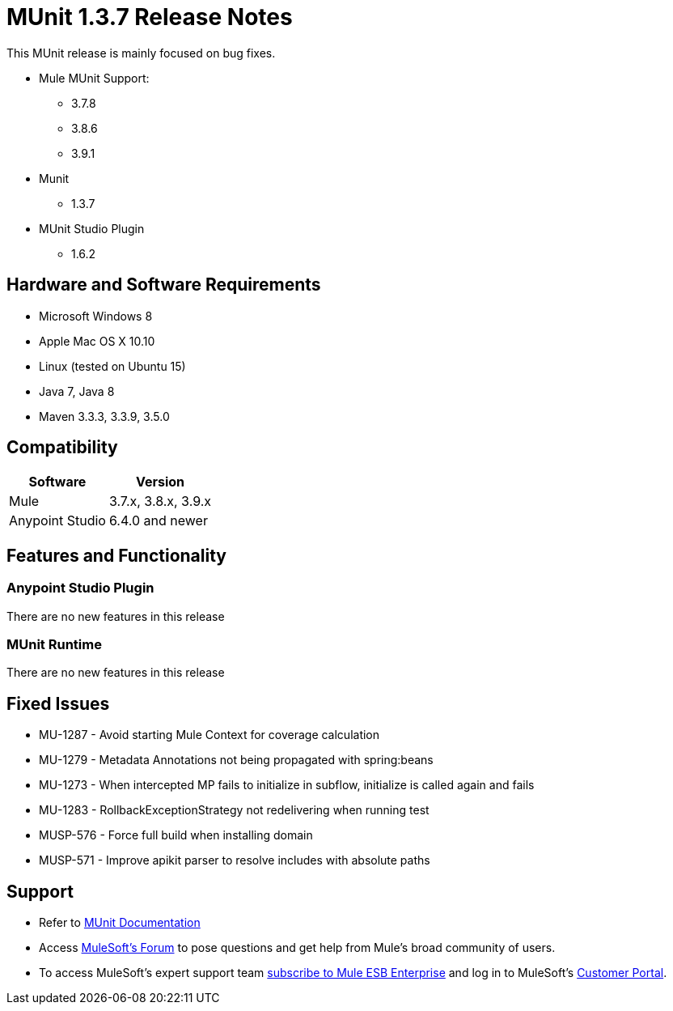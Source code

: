 = MUnit 1.3.7 Release Notes
:keywords: munit, 1.3.7, release notes

This MUnit release is mainly focused on bug fixes.

* Mule MUnit Support:
** 3.7.8
** 3.8.6
** 3.9.1

* Munit
** 1.3.7

* MUnit Studio Plugin
** 1.6.2

== Hardware and Software Requirements

* Microsoft Windows 8 +
* Apple Mac OS X 10.10 +
* Linux (tested on Ubuntu 15)
* Java 7, Java 8
* Maven 3.3.3, 3.3.9, 3.5.0


== Compatibility

[%header%autowidth.spread]
|===
|Software |Version
|Mule |3.7.x, 3.8.x, 3.9.x
|Anypoint Studio |6.4.0 and newer
|===

== Features and Functionality

=== Anypoint Studio Plugin

There are no new features in this release

=== MUnit Runtime

There are no new features in this release

== Fixed Issues

* MU-1287 -	Avoid starting Mule Context for coverage calculation
* MU-1279 -	Metadata Annotations not being propagated with spring:beans
* MU-1273 -	When intercepted MP fails to initialize in subflow, initialize is called again and fails
* MU-1283 -	RollbackExceptionStrategy not redelivering when running test
* MUSP-576 - Force full build when installing domain
* MUSP-571 - Improve apikit parser to resolve includes with absolute paths

== Support

* Refer to link:/munit/v/1.3/[MUnit Documentation]
* Access link:http://forums.mulesoft.com/[MuleSoft’s Forum] to pose questions and get help from Mule’s broad community of users.
* To access MuleSoft’s expert support team link:https://www.mulesoft.com/support-and-services/mule-esb-support-license-subscription[subscribe to Mule ESB Enterprise] and log in to MuleSoft’s link:http://www.mulesoft.com/support-login[Customer Portal].
